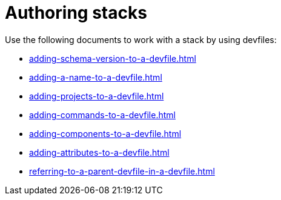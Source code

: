ifdef::context[:parent-context-of-assembly_authoring-stacks: {context}]


ifndef::context[]
[id="assembly_authoring-stacks"]
endif::[]
ifdef::context[]
[id="assembly_authoring-stacks_{context}"]
endif::[]
= Authoring stacks

:context: assembly_authoring-stacks


[role="_abstract"]
Use the following documents to work with a stack by using devfiles:

* xref:adding-schema-version-to-a-devfile.adoc[]
* xref:adding-a-name-to-a-devfile.adoc[]
* xref:adding-projects-to-a-devfile.adoc[]
* xref:adding-commands-to-a-devfile.adoc[]
* xref:adding-components-to-a-devfile.adoc[]
* xref:adding-attributes-to-a-devfile.adoc[]
* xref:referring-to-a-parent-devfile-in-a-devfile.adoc[]

// [role="_additional-resources"]
// == Additional resources (or Next steps)

ifdef::parent-context-of-assembly_authoring-stacks[:context: {parent-context-of-assembly_authoring-stacks}]
ifndef::parent-context-of-assembly_authoring-stacks[:!context:]
